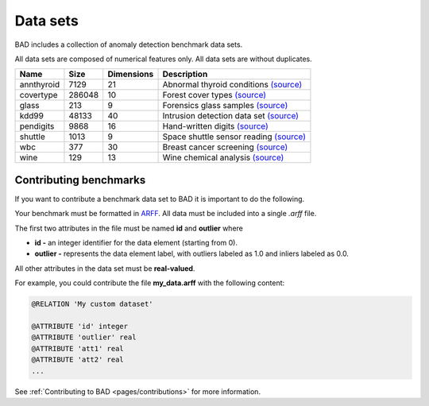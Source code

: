 .. _pages/datasets:

Data sets
=========

BAD includes a collection of anomaly detection benchmark data sets.

All data sets are composed of numerical features only. All data sets are without duplicates.

============  =======  ============  =============================================================================================================================
 Name          Size     Dimensions    Description
============  =======  ============  =============================================================================================================================
 annthyroid    7129     21            Abnormal thyroid conditions `(source) <https://www.dbs.ifi.lmu.de/research/outlier-evaluation/DAMI/semantic/Annthyroid/>`_
 covertype     286048   10            Forest cover types `(source) <http://odds.cs.stonybrook.edu/forestcovercovertype-dataset/>`_
 glass         213      9             Forensics glass samples `(source) <http://odds.cs.stonybrook.edu/glass-data/>`_
 kdd99         48133    40            Intrusion detection data set `(source) <https://www.dbs.ifi.lmu.de/research/outlier-evaluation/DAMI/literature/KDDCup99/>`_
 pendigits     9868     16            Hand-written digits `(source) <https://www.dbs.ifi.lmu.de/research/outlier-evaluation/DAMI/literature/PenDigits/>`_
 shuttle       1013     9             Space shuttle sensor reading `(source) <https://www.dbs.ifi.lmu.de/research/outlier-evaluation/DAMI/literature/Shuttle/>`_
 wbc           377      30            Breast cancer screening `(source) <http://odds.cs.stonybrook.edu/wbc/>`_
 wine          129      13            Wine chemical analysis `(source) <http://odds.cs.stonybrook.edu/wine/>`_
============  =======  ============  =============================================================================================================================

Contributing benchmarks
-----------------------
If you want to contribute a benchmark data set to BAD it is important to do the following.

Your benchmark must be formatted in ARFF_. All data must be included into a single *.arff* file.

The first two attributes in the file must be named **id** and **outlier** where

- **id -** an integer identifier for the data element (starting from 0).
- **outlier -** represents the data element label, with outliers labeled as 1.0 and inliers labeled as 0.0.

All other attributes in the data set must be **real-valued**.

For example, you could contribute the file **my_data.arff** with the following content:

.. code-block:: bash

   @RELATION 'My custom dataset'

   @ATTRIBUTE 'id' integer
   @ATTRIBUTE 'outlier' real
   @ATTRIBUTE 'att1' real
   @ATTRIBUTE 'att2' real
   ...

See :ref:`Contributing to BAD <pages/contributions>` for more information.

.. _ARFF: https://www.cs.waikato.ac.nz/ml/weka/arff.html
